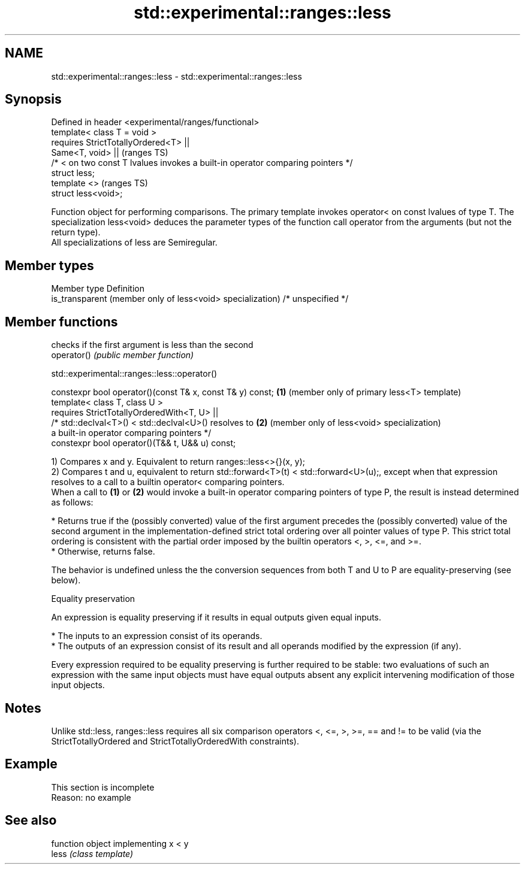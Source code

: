 .TH std::experimental::ranges::less 3 "2020.03.24" "http://cppreference.com" "C++ Standard Libary"
.SH NAME
std::experimental::ranges::less \- std::experimental::ranges::less

.SH Synopsis

  Defined in header <experimental/ranges/functional>
  template< class T = void >
  requires StrictTotallyOrdered<T> ||
  Same<T, void> ||                                                               (ranges TS)
  /* < on two const T lvalues invokes a built-in operator comparing pointers */
  struct less;
  template <>                                                                    (ranges TS)
  struct less<void>;

  Function object for performing comparisons. The primary template invokes operator< on const lvalues of type T. The specialization less<void> deduces the parameter types of the function call operator from the arguments (but not the return type).
  All specializations of less are Semiregular.

.SH Member types


  Member type                                               Definition
  is_transparent (member only of less<void> specialization) /* unspecified */


.SH Member functions


             checks if the first argument is less than the second
  operator() \fI(public member function)\fP


  std::experimental::ranges::less::operator()


  constexpr bool operator()(const T& x, const T& y) const; \fB(1)\fP (member only of primary less<T> template)
  template< class T, class U >
  requires StrictTotallyOrderedWith<T, U> ||
  /* std::declval<T>() < std::declval<U>() resolves to     \fB(2)\fP (member only of less<void> specialization)
  a built-in operator comparing pointers */
  constexpr bool operator()(T&& t, U&& u) const;

  1) Compares x and y. Equivalent to return ranges::less<>{}(x, y);
  2) Compares t and u, equivalent to return std::forward<T>(t) < std::forward<U>(u);, except when that expression resolves to a call to a builtin operator< comparing pointers.
  When a call to \fB(1)\fP or \fB(2)\fP would invoke a built-in operator comparing pointers of type P, the result is instead determined as follows:

  * Returns true if the (possibly converted) value of the first argument precedes the (possibly converted) value of the second argument in the implementation-defined strict total ordering over all pointer values of type P. This strict total ordering is consistent with the partial order imposed by the builtin operators <, >, <=, and >=.
  * Otherwise, returns false.

  The behavior is undefined unless the the conversion sequences from both T and U to P are equality-preserving (see below).

  Equality preservation

  An expression is equality preserving if it results in equal outputs given equal inputs.

  * The inputs to an expression consist of its operands.
  * The outputs of an expression consist of its result and all operands modified by the expression (if any).

  Every expression required to be equality preserving is further required to be stable: two evaluations of such an expression with the same input objects must have equal outputs absent any explicit intervening modification of those input objects.

.SH Notes

  Unlike std::less, ranges::less requires all six comparison operators <, <=, >, >=, == and != to be valid (via the StrictTotallyOrdered and StrictTotallyOrderedWith constraints).

.SH Example


   This section is incomplete
   Reason: no example


.SH See also


       function object implementing x < y
  less \fI(class template)\fP




